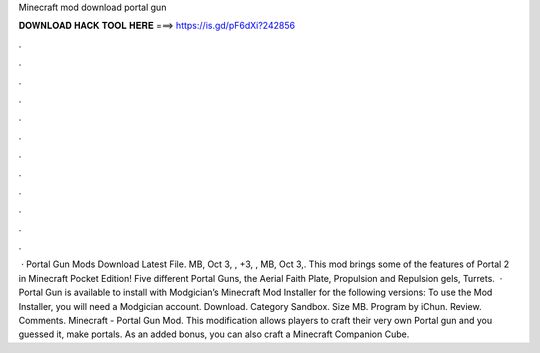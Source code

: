Minecraft mod download portal gun

𝐃𝐎𝐖𝐍𝐋𝐎𝐀𝐃 𝐇𝐀𝐂𝐊 𝐓𝐎𝐎𝐋 𝐇𝐄𝐑𝐄 ===> https://is.gd/pF6dXi?242856

.

.

.

.

.

.

.

.

.

.

.

.

 · Portal Gun Mods Download Latest File. MB, Oct 3, , +3, , MB, Oct 3,. This mod brings some of the features of Portal 2 in Minecraft Pocket Edition! Five different Portal Guns, the Aerial Faith Plate, Propulsion and Repulsion gels, Turrets.  · Portal Gun is available to install with Modgician’s Minecraft Mod Installer for the following versions: To use the Mod Installer, you will need a Modgician account. Download. Category Sandbox. Size MB. Program by iChun. Review. Comments. Minecraft - Portal Gun Mod. This modification allows players to craft their very own Portal gun and you guessed it, make portals. As an added bonus, you can also craft a Minecraft Companion Cube.
